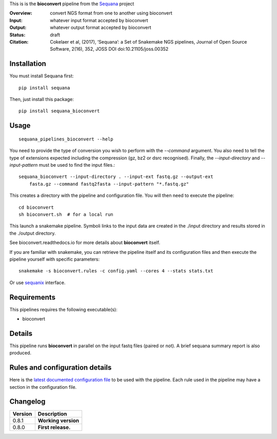 This is is the **bioconvert** pipeline from the `Sequana <https://sequana.readthedocs.org>`_ project

:Overview: convert NGS format from one to another using bioconvert
:Input: whatever input format accepted by bioconvert
:Output: whatever output format accepted by bioconvert
:Status: draft
:Citation: Cokelaer et al, (2017), ‘Sequana’: a Set of Snakemake NGS pipelines, Journal of Open Source Software, 2(16), 352, JOSS DOI doi:10.21105/joss.00352


Installation
~~~~~~~~~~~~

You must install Sequana first::

    pip install sequana

Then, just install this package::

    pip install sequana_bioconvert


Usage
~~~~~

::

    sequana_pipelines_bioconvert --help


You need to provide the type of conversion you wish to perform with the 
*--command* argument. You also need to tell the type of extensions expected
including the compression (gz, bz2 or dsrc recognised). Finally, the
*--input-directory* and *--input-pattern* must be used to find the input
files.::

    sequana_bioconvert --input-directory . --input-ext fastq.gz --output-ext
        fasta.gz --command fastq2fasta --input-pattern "*.fastq.gz"


This creates a directory with the pipeline and configuration file. You will then need 
to execute the pipeline::

    cd bioconvert
    sh bioconvert.sh  # for a local run

This launch a snakemake pipeline. Symboli links to the input data are created in
the ./input directory and results stored in the ./output directory.

See bioconvert.readthedocs.io for more details about **bioconvert** itself.

If you are familiar with snakemake, you can retrieve the pipeline itself and its 
configuration files and then execute the pipeline yourself with specific parameters::

    snakemake -s bioconvert.rules -c config.yaml --cores 4 --stats stats.txt

Or use `sequanix <https://sequana.readthedocs.io/en/master/sequanix.html>`_ interface.

Requirements
~~~~~~~~~~~~

This pipelines requires the following executable(s):

- bioconvert

.. image:: https://raw.githubusercontent.com/sequana/sequana_bioconvert/master/sequana_pipelines/bioconvert/dag.png


Details
~~~~~~~~~

This pipeline runs **bioconvert** in parallel on the input fastq files (paired or not). 
A brief sequana summary report is also produced.


Rules and configuration details
~~~~~~~~~~~~~~~~~~~~~~~~~~~~~~~

Here is the `latest documented configuration file <https://raw.githubusercontent.com/sequana/sequana_bioconvert/master/sequana_pipelines/bioconvert/config.yaml>`_
to be used with the pipeline. Each rule used in the pipeline may have a section in the configuration file. 

Changelog
~~~~~~~~~

========= ====================================================================
Version   Description
========= ====================================================================
0.8.1     **Working version**
0.8.0     **First release.**
========= ====================================================================


